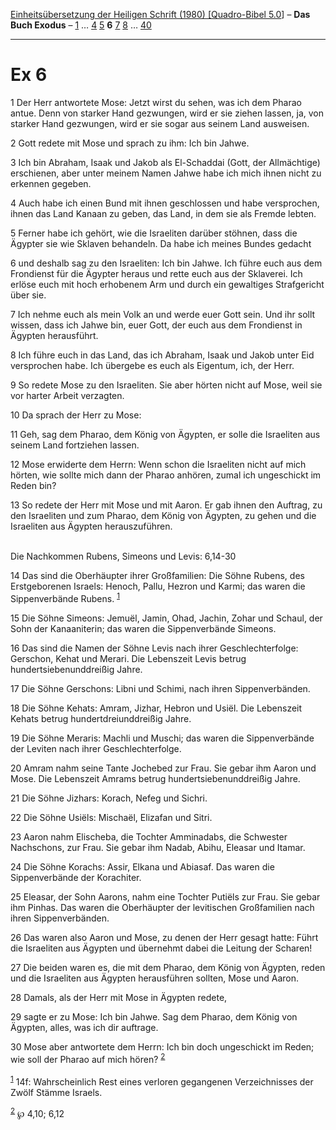 :PROPERTIES:
:ID:       422a2163-6f2b-4b7a-ab5a-440978b7959b
:END:
<<navbar>>
[[../index.html][Einheitsübersetzung der Heiligen Schrift (1980)
[Quadro-Bibel 5.0]]] -- *Das Buch Exodus* -- [[file:Ex_1.html][1]] ...
[[file:Ex_4.html][4]] [[file:Ex_5.html][5]] *6* [[file:Ex_7.html][7]]
[[file:Ex_8.html][8]] ... [[file:Ex_40.html][40]]

--------------

* Ex 6
  :PROPERTIES:
  :CUSTOM_ID: ex-6
  :END:

<<verses>>

<<v1>>
1 Der Herr antwortete Mose: Jetzt wirst du sehen, was ich dem Pharao
antue. Denn von starker Hand gezwungen, wird er sie ziehen lassen, ja,
von starker Hand gezwungen, wird er sie sogar aus seinem Land ausweisen.

<<v2>>
2 Gott redete mit Mose und sprach zu ihm: Ich bin Jahwe.

<<v3>>
3 Ich bin Abraham, Isaak und Jakob als El-Schaddai (Gott, der
Allmächtige) erschienen, aber unter meinem Namen Jahwe habe ich mich
ihnen nicht zu erkennen gegeben.

<<v4>>
4 Auch habe ich einen Bund mit ihnen geschlossen und habe versprochen,
ihnen das Land Kanaan zu geben, das Land, in dem sie als Fremde lebten.

<<v5>>
5 Ferner habe ich gehört, wie die Israeliten darüber stöhnen, dass die
Ägypter sie wie Sklaven behandeln. Da habe ich meines Bundes gedacht

<<v6>>
6 und deshalb sag zu den Israeliten: Ich bin Jahwe. Ich führe euch aus
dem Frondienst für die Ägypter heraus und rette euch aus der Sklaverei.
Ich erlöse euch mit hoch erhobenem Arm und durch ein gewaltiges
Strafgericht über sie.

<<v7>>
7 Ich nehme euch als mein Volk an und werde euer Gott sein. Und ihr
sollt wissen, dass ich Jahwe bin, euer Gott, der euch aus dem Frondienst
in Ägypten herausführt.

<<v8>>
8 Ich führe euch in das Land, das ich Abraham, Isaak und Jakob unter Eid
versprochen habe. Ich übergebe es euch als Eigentum, ich, der Herr.

<<v9>>
9 So redete Mose zu den Israeliten. Sie aber hörten nicht auf Mose, weil
sie vor harter Arbeit verzagten.

<<v10>>
10 Da sprach der Herr zu Mose:

<<v11>>
11 Geh, sag dem Pharao, dem König von Ägypten, er solle die Israeliten
aus seinem Land fortziehen lassen.

<<v12>>
12 Mose erwiderte dem Herrn: Wenn schon die Israeliten nicht auf mich
hörten, wie sollte mich dann der Pharao anhören, zumal ich ungeschickt
im Reden bin?

<<v13>>
13 So redete der Herr mit Mose und mit Aaron. Er gab ihnen den Auftrag,
zu den Israeliten und zum Pharao, dem König von Ägypten, zu gehen und
die Israeliten aus Ägypten herauszuführen.\\
\\

<<v14>>
**** Die Nachkommen Rubens, Simeons und Levis: 6,14-30
     :PROPERTIES:
     :CUSTOM_ID: die-nachkommen-rubens-simeons-und-levis-614-30
     :END:
14 Das sind die Oberhäupter ihrer Großfamilien: Die Söhne Rubens, des
Erstgeborenen Israels: Henoch, Pallu, Hezron und Karmi; das waren die
Sippenverbände Rubens. ^{[[#fn1][1]]}

<<v15>>
15 Die Söhne Simeons: Jemuël, Jamin, Ohad, Jachin, Zohar und Schaul, der
Sohn der Kanaaniterin; das waren die Sippenverbände Simeons.

<<v16>>
16 Das sind die Namen der Söhne Levis nach ihrer Geschlechterfolge:
Gerschon, Kehat und Merari. Die Lebenszeit Levis betrug
hundertsiebenunddreißig Jahre.

<<v17>>
17 Die Söhne Gerschons: Libni und Schimi, nach ihren Sippenverbänden.

<<v18>>
18 Die Söhne Kehats: Amram, Jizhar, Hebron und Usiël. Die Lebenszeit
Kehats betrug hundertdreiunddreißig Jahre.

<<v19>>
19 Die Söhne Meraris: Machli und Muschi; das waren die Sippenverbände
der Leviten nach ihrer Geschlechterfolge.

<<v20>>
20 Amram nahm seine Tante Jochebed zur Frau. Sie gebar ihm Aaron und
Mose. Die Lebenszeit Amrams betrug hundertsiebenunddreißig Jahre.

<<v21>>
21 Die Söhne Jizhars: Korach, Nefeg und Sichri.

<<v22>>
22 Die Söhne Usiëls: Mischaël, Elizafan und Sitri.

<<v23>>
23 Aaron nahm Elischeba, die Tochter Amminadabs, die Schwester
Nachschons, zur Frau. Sie gebar ihm Nadab, Abihu, Eleasar und Itamar.

<<v24>>
24 Die Söhne Korachs: Assir, Elkana und Abiasaf. Das waren die
Sippenverbände der Korachiter.

<<v25>>
25 Eleasar, der Sohn Aarons, nahm eine Tochter Putiëls zur Frau. Sie
gebar ihm Pinhas. Das waren die Oberhäupter der levitischen Großfamilien
nach ihren Sippenverbänden.

<<v26>>
26 Das waren also Aaron und Mose, zu denen der Herr gesagt hatte: Führt
die Israeliten aus Ägypten und übernehmt dabei die Leitung der Scharen!

<<v27>>
27 Die beiden waren es, die mit dem Pharao, dem König von Ägypten, reden
und die Israeliten aus Ägypten herausführen sollten, Mose und Aaron.

<<v28>>
28 Damals, als der Herr mit Mose in Ägypten redete,

<<v29>>
29 sagte er zu Mose: Ich bin Jahwe. Sag dem Pharao, dem König von
Ägypten, alles, was ich dir auftrage.

<<v30>>
30 Mose aber antwortete dem Herrn: Ich bin doch ungeschickt im Reden;
wie soll der Pharao auf mich hören? ^{[[#fn2][2]]}\\
\\

^{[[#fnm1][1]]} 14f: Wahrscheinlich Rest eines verloren gegangenen
Verzeichnisses der Zwölf Stämme Israels.

^{[[#fnm2][2]]} ℘ 4,10; 6,12
